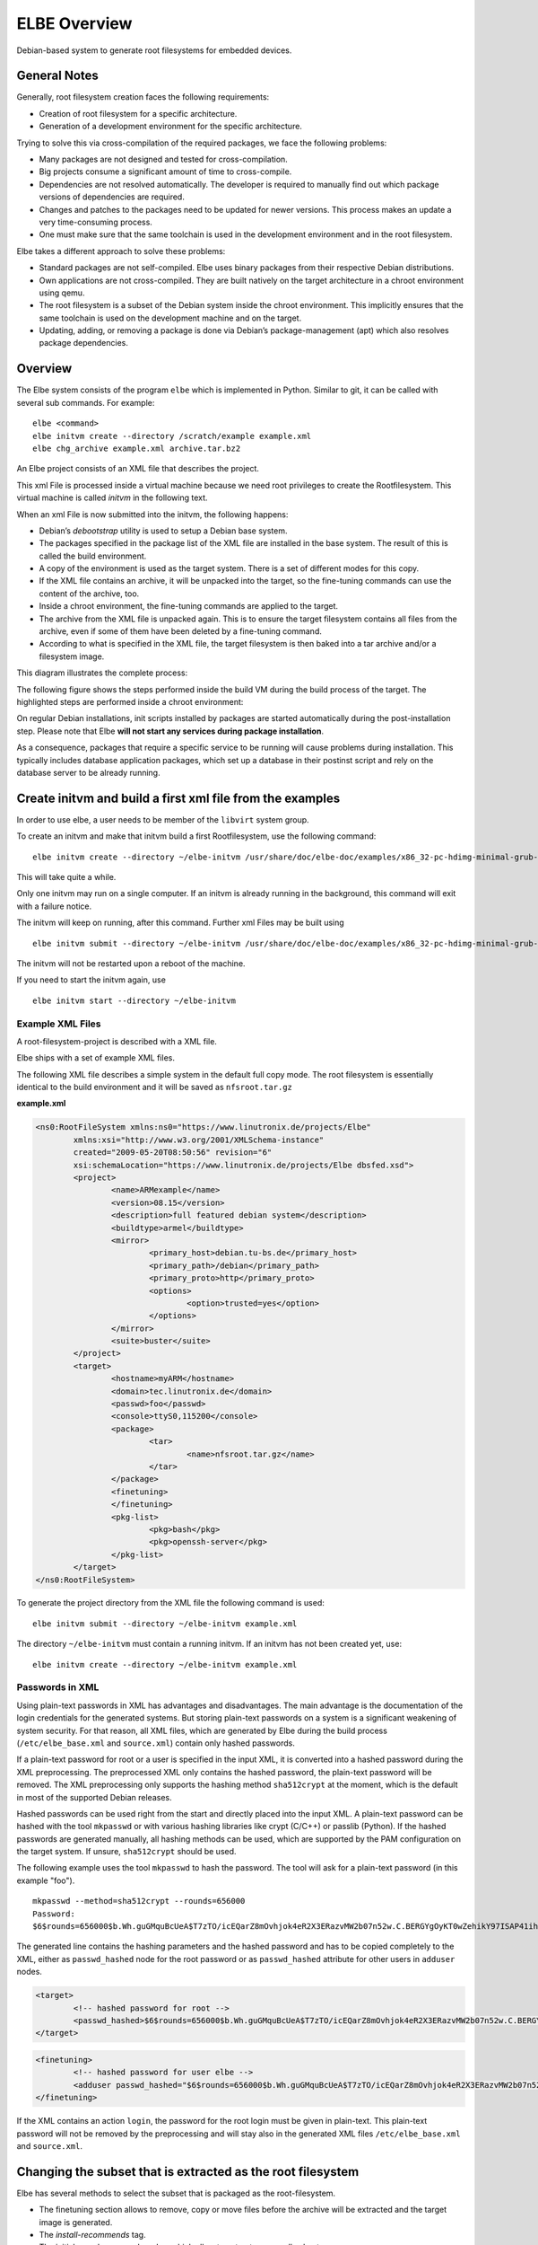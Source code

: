 ************************
ELBE Overview
************************

Debian-based system to generate root filesystems for embedded devices.

General Notes
=============

Generally, root filesystem creation faces the following requirements:

-  Creation of root filesystem for a specific architecture.

-  Generation of a development environment for the specific
   architecture.

Trying to solve this via cross-compilation of the required packages, we
face the following problems:

-  Many packages are not designed and tested for cross-compilation.

-  Big projects consume a significant amount of time to cross-compile.

-  Dependencies are not resolved automatically. The developer is
   required to manually find out which package versions of dependencies
   are required.

-  Changes and patches to the packages need to be updated for newer
   versions. This process makes an update a very time-consuming process.

-  One must make sure that the same toolchain is used in the development
   environment and in the root filesystem.

Elbe takes a different approach to solve these problems:

-  Standard packages are not self-compiled. Elbe uses binary packages
   from their respective Debian distributions.

-  Own applications are not cross-compiled. They are built natively on
   the target architecture in a chroot environment using qemu.

-  The root filesystem is a subset of the Debian system inside the
   chroot environment. This implicitly ensures that the same toolchain
   is used on the development machine and on the target.

-  Updating, adding, or removing a package is done via Debian’s
   package-management (apt) which also resolves package dependencies.

Overview
========

The Elbe system consists of the program ``elbe`` which is implemented in
Python. Similar to git, it can be called with several sub commands. For
example:

::

   elbe <command>
   elbe initvm create --directory /scratch/example example.xml
   elbe chg_archive example.xml archive.tar.bz2

An Elbe project consists of an XML file that describes the project.

This xml File is processed inside a virtual machine because we need root
privileges to create the Rootfilesystem. This virtual machine is called
*initvm* in the following text.

When an xml File is now submitted into the initvm, the following
happens:

-  Debian’s *debootstrap* utility is used to setup a Debian base system.

-  The packages specified in the package list of the XML file are
   installed in the base system. The result of this is called the build
   environment.

-  A copy of the environment is used as the target system. There is a
   set of different modes for this copy.

-  If the XML file contains an archive, it will be unpacked into the
   target, so the fine-tuning commands can use the content of the
   archive, too.

-  Inside a chroot environment, the fine-tuning commands are applied to
   the target.

-  The archive from the XML file is unpacked again. This is to ensure
   the target filesystem contains all files from the archive, even if
   some of them have been deleted by a fine-tuning command.

-  According to what is specified in the XML file, the target filesystem
   is then baked into a tar archive and/or a filesystem image.

This diagram illustrates the complete process:

.. graphviz:: elbe-process.dot
   :layout: neato

The following figure shows the steps performed inside the build VM
during the build process of the target. The highlighted steps are
performed inside a chroot environment:

.. graphviz:: emu-process.dot

On regular Debian installations, init scripts installed by packages are
started automatically during the post-installation step. Please note
that Elbe **will not start any services during package installation**.

As a consequence, packages that require a specific service to be running
will cause problems during installation. This typically includes
database application packages, which set up a database in their postinst
script and rely on the database server to be already running.

Create initvm and build a first xml file from the examples
==========================================================

In order to use elbe, a user needs to be member of the ``libvirt``
system group.

To create an initvm and make that initvm build a first Rootfilesystem,
use the following command:

::

   elbe initvm create --directory ~/elbe-initvm /usr/share/doc/elbe-doc/examples/x86_32-pc-hdimg-minimal-grub-buster.xml

This will take quite a while.

Only one initvm may run on a single computer. If an initvm is already
running in the background, this command will exit with a failure notice.

The initvm will keep on running, after this command. Further xml Files
may be built using

::

   elbe initvm submit --directory ~/elbe-initvm /usr/share/doc/elbe-doc/examples/x86_32-pc-hdimg-minimal-grub-buster.xml

The initvm will not be restarted upon a reboot of the machine.

If you need to start the initvm again, use

::

   elbe initvm start --directory ~/elbe-initvm

Example XML Files
-----------------

A root-filesystem-project is described with a XML file.

Elbe ships with a set of example XML files.

The following XML file describes a simple system in the default full
copy mode. The root filesystem is essentially identical to the build
environment and it will be saved as ``nfsroot.tar.gz``

.. container:: formalpara-title

   **example.xml**

.. code:: xml

   <ns0:RootFileSystem xmlns:ns0="https://www.linutronix.de/projects/Elbe"
           xmlns:xsi="http://www.w3.org/2001/XMLSchema-instance"
           created="2009-05-20T08:50:56" revision="6"
           xsi:schemaLocation="https://www.linutronix.de/projects/Elbe dbsfed.xsd">
           <project>
                   <name>ARMexample</name>
                   <version>08.15</version>
                   <description>full featured debian system</description>
                   <buildtype>armel</buildtype>
                   <mirror>
                           <primary_host>debian.tu-bs.de</primary_host>
                           <primary_path>/debian</primary_path>
                           <primary_proto>http</primary_proto>
                           <options>
                                   <option>trusted=yes</option>
                           </options>
                   </mirror>
                   <suite>buster</suite>
           </project>
           <target>
                   <hostname>myARM</hostname>
                   <domain>tec.linutronix.de</domain>
                   <passwd>foo</passwd>
                   <console>ttyS0,115200</console>
                   <package>
                           <tar>
                                   <name>nfsroot.tar.gz</name>
                           </tar>
                   </package>
                   <finetuning>
                   </finetuning>
                   <pkg-list>
                           <pkg>bash</pkg>
                           <pkg>openssh-server</pkg>
                   </pkg-list>
           </target>
   </ns0:RootFileSystem>

To generate the project directory from the XML file the following
command is used:

::

   elbe initvm submit --directory ~/elbe-initvm example.xml

The directory ``~/elbe-initvm`` must contain a running initvm. If an
initvm has not been created yet, use:

::

   elbe initvm create --directory ~/elbe-initvm example.xml

Passwords in XML
----------------

Using plain-text passwords in XML has advantages and disadvantages. The
main advantage is the documentation of the login credentials for the
generated systems. But storing plain-text passwords on a system is a
significant weakening of system security. For that reason, all XML
files, which are generated by Elbe during the build process
(``/etc/elbe_base.xml`` and ``source.xml``) contain only hashed
passwords.

If a plain-text password for root or a user is specified in the input
XML, it is converted into a hashed password during the XML
preprocessing. The preprocessed XML only contains the hashed password,
the plain-text password will be removed. The XML preprocessing only
supports the hashing method ``sha512crypt`` at the moment, which is the
default in most of the supported Debian releases.

Hashed passwords can be used right from the start and directly placed
into the input XML. A plain-text password can be hashed with the tool
``mkpasswd`` or with various hashing libraries like crypt (C/C++) or
passlib (Python). If the hashed passwords are generated manually, all
hashing methods can be used, which are supported by the PAM
configuration on the target system. If unsure, ``sha512crypt`` should be
used.

The following example uses the tool ``mkpasswd`` to hash the password.
The tool will ask for a plain-text password (in this example "foo").

::

   mkpasswd --method=sha512crypt --rounds=656000
   Password:
   $6$rounds=656000$b.Wh.guGMquBcUeA$T7zTO/icEQarZ8mOvhjok4eR2X3ERazvMW2b07n52w.C.BERGYgOyKT0wZehikY97ISAP41ihPk9C0EVxp3n70

The generated line contains the hashing parameters and the hashed
password and has to be copied completely to the XML, either as
``passwd_hashed`` node for the root password or as ``passwd_hashed``
attribute for other users in ``adduser`` nodes.

.. code:: xml

   <target>
           <!-- hashed password for root -->
           <passwd_hashed>$6$rounds=656000$b.Wh.guGMquBcUeA$T7zTO/icEQarZ8mOvhjok4eR2X3ERazvMW2b07n52w.C.BERGYgOyKT0wZehikY97ISAP41ihPk9C0EVxp3n70</passwd_hashed>
   </target>

.. code:: xml

   <finetuning>
           <!-- hashed password for user elbe -->
           <adduser passwd_hashed="$6$rounds=656000$b.Wh.guGMquBcUeA$T7zTO/icEQarZ8mOvhjok4eR2X3ERazvMW2b07n52w.C.BERGYgOyKT0wZehikY97ISAP41ihPk9C0EVxp3n70" shell="/bin/bash">elbe</adduser>
   </finetuning>

If the XML contains an action ``login``, the password for the root login
must be given in plain-text. This plain-text password will not be
removed by the preprocessing and will stay also in the generated XML
files ``/etc/elbe_base.xml`` and ``source.xml``.

Changing the subset that is extracted as the root filesystem
============================================================

Elbe has several methods to select the subset that is packaged as the
root-filesystem.

-  The finetuning section allows to remove, copy or move files before
   the archive will be extracted and the target image is generated.

-  The *install-recommends* tag.

-  The initial copy has several modes, which allow to extract very small
   subsets.

-  The embedded archive.

Finetuning
----------

The finetuning section allows to copy, move and delete files in the
root-filesystem. Additionally it is possible to run commands. Here is an
example finetuning section:

.. code:: xml

     <finetuning>
       <rm>/usr/share/doc</rm>                                             
       <mkdir>/mydir</mkdir>                                               
       <mknod opts="c 1 5">/dev/zero</mknod>                               
       <buildenv_mkdir>/mydir</buildenv_mkdir>                             
       <cp path="/copy/me">/my/destination</cp>                            
       <buildenv_cp path="/copy/me">/my/destination</buildenv_cp>          
       <b2t_cp path="/copy/me">/my/name/on/target</b2t_cp>                 
       <t2b_cp path="/copy/me">/my/name/on/buildenv</b2t_cp>               
       <mv path="/var">/var_ro</mv>                                        
       <buildenv_mv path="/var">/var_ro</buildenv_mv>                      
       <command>echo "T0:23:respawn:/sbin/getty -L ttyO0 115200 vt102" &gt;&gt; /etc/inittab</command>     
       <buildenv_command>some_command</buildenv_command>                   
       <purge>apt</purge>                                                  
       <addgroup>mygroup</addgroup>                                                        
       <adduser groups='mygroup,audio' passwd='huhu' shell='/bin/zsh'>manut</adduser>                                                      
       <adduser passwd='test' shell='/bin/bash'>test</adduser>                                                     
     </finetuning>

-  Remove the directory */usr/share/doc* from the target.

-  Create the directory */mydir* on the target.

-  Create the character device */dev/zero* with major number 1 and minor
   number 5 on the target.

-  Create the directory */mydir* in the build environment.

-  Copy */copy/me* on the target to */my/destination*.

-  Copy */copy/me* in the build environment to */my/destination*.

-  Copy */copy/me* from the build environment to */my/name/on/target* on
   the target.

-  Copy */copy/me* from the target to */my/name/on/buildenv* in the
   build environment.

-  Move */var* to */var/ro* in the target root filesystem.

-  Move */var* to */var/ro* in the build environment.

-  Execute the given command in the target root filesystem. In this
   example a line is added to */etc/inittab* in order to permit logins
   via the serial console.

-  Execute *some_command* in the build environment.

-  Remove the *apt* package from the target root filesystem using *dpkg
   --purge*.

-  A group with the name *mygroup* is created.

-  Adds the user *manut* with */bin/zsh* as default shell. A group with
   the same name as the user is always created and is the default group.
   manut is additionally added to the groups *mygroup* and *audio*.
   manuts login password is *huhu*. The *groups* attribute is optional,
   *passwd* and *shell* are mandatory.

The copy, mv, and rm commands operate on full directories.

Useful directories to trim with finetuning
------------------------------------------

This section provides some useful directories that can be safely removed
to get a smaller target image.

.. code:: xml

   <finetuning>
           <rm>/usr/share/doc</rm>                         
           <rm>var/cache/apt/archives/*</rm>               
           <rm>var/cache/apt/pkgcache.bin</rm>
           <rm>var/cache/apt/srcpkgcache.bin</rm>
           <rm>var/lib/apt/lists/*_Release</rm>
           <rm>var/lib/apt/lists/*_Packages</rm>
           <rm>var/lib/apt/lists/*_Sources</rm>

           <rm>boot</rm>                                   

           <rm>lib/modules/2.6.32-5-versatile/</rm>        
           <rm>var/cache/man/*</rm>                        
           <rm>var/cache/elbe</rm>                         
           <rm>var/cache/debconf/*</rm>                    
   </finetuning>

-  The doc files are not necessary on an embedded target.

-  The apt cache can be downloaded again if necessary.

-  The boot directory contains the kernel used for the VM. On embedded
   targets the kernel is normally loaded by the bootloader.

-  The kernel modules for the standard Debian kernel.

-  The man page cache

-  The full copy mode will also copy elbe onto the root-filesystem.

-  debconf cache is also not necessary

Archive
-------

It’s also possible to include an archive into the XML file, that is
unpacked into the target root-filesystem after the finetuning step. This
archive must be a bzip2 compressed tar (.tar.bz2) and the following
command can be used to embed the archive into the XML file:

::

   elbe chg_archive <xmlfile> archive.tar.bz2

This feature is useful to place custom configuration-files into the
final image.

Slimming the root filesystem with the different modes
=====================================================

The copying process has several modes. The mode is configured in the
*target* tag. It needs to be the tag before *finetuning*.

The following commented example illustrates where the mode is
configured.

.. code:: xml

     <target>
       <hostname>example</hostname>
       <domain>example.com</domain>
       <passwd>foo</passwd>
       <package>
           <tar>nfsroot.tar.gz</tar>
       </package>

       <diet /> <!-- The mode is configured at this place.
                     Leaving it out enables the default mode. -->

       <install-recommends />

       <finetuning />
       <pkg-list>
           <pkg>bash</pkg>
       </pkg-list>

     </target>

install-recommends
------------------

*install-recommends* enables installation of recommended packages. This
can make the root-filesystem a lot bigger. With the default setting,
installed programs will still work, but some functionality requiring
external programs might be disabled.

This is not strictly a mode as described in the following paragraphs. It
can be combined with any of them, and the following modes are mutually
exclusive.

default
-------

The default mode generates a full copy of the build image. This mode is
the easiest to use, but its not possible to generate images which have
the Debian package management removed.

setsel
------

The setsel mode can be used to generate images which only contain
*dpkg*, and offers a more fine-grained control on which packages are
installed.

The recommended usage is as follows:

-  Generate an image in the default mode.

-  Run the image and use aptitude to purge unwanted packages.

-  Maybe even use dpkg to remove apt and aptitude.

-  Then generate the list of selected Packages using
   ``dpkg --get-selections > selections.list``

-  Transfer this file to the host System.

-  Use ``elbe setsel <xmlfile> selections.list`` to import the pkg-list
   into the XML file.

-  Rebuild using setsel mode.

The setsel mode works by feeding the pkg list to
``dpkg --set-selections`` in the target image copy. It has the advantage
that there is no need to cope with some unregistered configuration
files.

diet
----

Diet Mode only copies the files that are referenced in the Package
management. It resolves the dependencies so that one does not need to
reference library packages.

Some packages rely on files generated in the post-inst scripts, which
are not tracked by the package management. Work is in progress to
execute the post-inst scripts in the target copy, but there are still
some problems with corner-cases, when dependencies of these scripts get
removed in the *finetuning*.

These Errors are hard to find. And slow down development of an RFS. Diet
Mode is intended to build small root-filesystems. E.g. to add some
packages, like openssh-server, to a busybox based system.

Do not use this for normal filesystems.

This also holds for the *tighten* mode.

tighten
-------

Tighten mode only extracts the files referenced by the packages in
*pkg-list*. No dependencies are resolved. This mode is intended for
compatibility with old XML files, do not use in new elbe projects.

CDROM Functionality
===================

Elbe creates a CDROM iso image with all the installed packages. It is
created in the build directory, and its filename is ``install.iso`` This
can also serve as an installation source.

.. code:: xml

       <mirror>
               <cdrom>/home/user/elbe-example/install.iso</cdrom>
       </mirror>

Install Reports
===============

The build process also creates a report file in asciidoc format:
``elbe-report.txt`` can be converted to html using the following
command:

::

   asciidoc elbe-report.txt

This report lists all files in the root-file-system, including the
origin Debian package.

Validation
==========

After a build the ``source.xml`` file includes information about all
installed packages and versions. If this information is already present
in a file used with ``elbe create`` the installed package versions and
md5 hashes are validated and a report is printed and saved to
``validation.txt``. This file is also in asciidoc format.

XML Reference
=============

This section is a step by step explanation of the ARM example.

The XML file starts with the following header, which should always be
the same:

.. code:: XML

   <ns0:RootFileSystem xmlns:ns0="https://www.linutronix.de/projects/Elbe"
        xmlns:xsi="http://www.w3.org/2001/XMLSchema-instance"
        created="2009-05-20T08:50:56" revision="6"
        xsi:schemaLocation="https://www.linutronix.de/projects/Elbe dbsfed.xsd">

After this header follows the project description.

.. code:: xml

           <project>
                   <name>ARMexample</name>
                   <version>08.15</version>
                   <mirror>
                           <primary_host>debian.tu-bs.de</primary_host>    
                           <primary_path>/debian</primary_path>
                           <primary_proto>http</primary_proto>
                           <options>
                                   <option>trusted=yes</option>            
                                   <option>check-valid-until=no</option>   
                           </options>
                           <url-list>                                      
                                   <url>
                                           <binary>http://debian.linutronix.de/elbe buster main</binary>
                                           <source>http://debian.linutronix.de/elbe buster main</source>
                                           <options>
                                                   <option>trusted=yes</option> 
                                           </options>
                                   </url>
                           </url-list>

                   </mirror>
                   <suite>buster</suite>                                   

-  The *mirror* tag contains *primary_host*, *primary_path*,
   *primary_proto* and *host* *host* is optional, used in case of a
   primary mirror different for the sdk architecture. It describes the
   Debian mirror used.

-  The *options* tags can be used to set a list of *option* tag. Each
   'option tag can contain an option of the form NAME=VALUE.

-  The *url-list* can contain additional package sources.

-  The *suite* selects the distribution codename used from the primary
   mirror.

the *project* tag isn’t closed yet.

The following section describes the virtual machine in which the
debian-installer is executed and custom packages can be built.

.. code:: xml

                   <buildimage>
                           <arch>armel</arch>                              
                           <size>20G</size>                                
                           <mem>256</mem>                                  
                           <interpreter>qemu-system-arm</interpreter>      
                           <console>ttyAMA0,115200n1</console>             
                           <machine>versatilepb</machine>                  
                           <NIC>
                                   <model>smc91c111</model>
                                   <MAC>de:ad:be:ef:be:05</MAC>
                           </NIC>
                           <portforwarding>                                
                                   <forward>
                                           <proto>tcp</proto>
                                           <buildenv>22</buildenv>
                                           <host>5022</host>
                                   </forward>
                           </portforwarding>
                           <pkg-list>                                      
                                   <pkg>buildd</pkg>
                           </pkg-list>
                   </buildimage>
           </project>

-  *arch* is the Debian architecture of the target. (optional)

-  *size* is the size of the hard-disk image. (optional)

-  *mem* controls the amount of RAM that is allocated to the virtual
   machine. (optional)

-  The *interpreter* is either *qemu-system-<arch>* or *qemu-kvm*. Usage
   of kvm is usually only possible, when the target is *x86*. (optional)

-  The *console* line needs special attention because it is different on
   different emulation targets. (optional)

-  The *machine* tag contains the *-machine* parameter, that is provided
   to qemu. (optional)

-  *portforwarding* of network server ports from the virtual machine to
   the host. This example forwards the ssh port to port 5022 on the
   host. (optional)

-  This is the list of packages that are only installed to the
   buildimage. (The packages listed in the target sections pkg-list are
   installed to the target image and the buildimage.) It can be used for
   example to install the debian build server into the buildenvironment.
   (optional)

The optional parameters are normally set to defaults by the buildtype
tag. The tags can be used for advanced use of elbe; to override the
defaults.

If the optional parameters are not set, the buildtype can even be
overridden by the flag --buildtype at *elbe create* to build the same
configuration for a different architecture

.. code:: xml

           <target>
                   <hostname>myARM</hostname>                      
                   <domain>tec.linutronix.de</domain>              
                   <passwd>foo</passwd>                            
                   <console>ttyS0,115200</console>
                   <package>
                           <tar>
                                   <name>nfsroot.tar.gz</name>     
                           </tar>
                   </package>
                   <finetuning>                                    
                   </finetuning>
                   <pkg-list>                                      
                           <pkg>build-essential</pkg>
                           <pkg>bash</pkg>
                           <pkg>less</pkg>
                           <pkg>git</pkg>
                           <pkg>debhelper</pkg>
                           <pkg>nfs-common</pkg>
                           <pkg>openssh-server</pkg>
                   </pkg-list>
           </target>

-  The hostname

-  and domainname

-  This is the plain-text root password of the machine. It will be
   converted into a hashed password by the XML preprocessing.

-  This describes, that the resulting rootfilesystem, shall be generated
   as *nfsroot.tar.gz*

-  finetuning section can be empty. If you need finetuning it can be
   defined here. The format of this tag is explained above.

-  The package list resides here.

Building ubi images
-------------------

Elbe also has the ability to generate ubi images, including different
partitions and mountpoints. Lets look at an example *target* section.

.. code:: xml

   <target>
           <hostname>myARM</hostname>
           <domain>tec.linutronix.de</domain>
           <passwd>foo</passwd>
           <console>ttyS0,115200</console>

           <images>
                   <mtd>
                           <name>linux.img</name>                  
                           <nr>0</nr>
                           <size>60MB</size>
                           <ubivg>
                                   <label>nand</label>
                                   <miniosize>2048</miniosize>     
                                   <maxlogicaleraseblockcount>1533</maxlogicaleraseblockcount>
                                   <logicaleraseblocksize>126976</logicaleraseblocksize>
                                   <physicaleraseblocksize>128KiB</physicaleraseblocksize>
                                   <ubi>                           
                                           <type>static</type>
                                           <label>kernel</label>
                                           <id>0</id>
                                           <size>4MiB</size>
                                           <binary>/boot/vmlinuz-2.6.33.9-rt31</binary>
                                   </ubi>
                                   <ubi>
                                           <type>dynamic</type>
                                           <label>rfs</label>
                                           <id>1</id>
                                           <size>26MiB</size>
                                   </ubi>
                                   <ubi>
                                           <type>dynamic</type>
                                           <label>data</label>
                                           <id>2</id>
                                           <size>30MiB</size>
                                   </ubi>
                           </ubivg>
                   </mtd>
           </images>

           <fstab>                                                 
                   <bylabel>                                       
                           <label>data</label>
                           <mountpoint>/opt</mountpoint>
                           <fs>
                                   <type>ubifs</type>
                                   <mkfs>-x lzo</mkfs>
                           </fs>
                           <options>rw</options>
                   </bylabel>
                   <bylabel>
                           <label>rfs</label>
                           <mountpoint>/</mountpoint>
                           <fs>
                                   <type>ubifs</type>
                                   <mkfs>-x lzo</mkfs>
                           </fs>
                           <options>ro</options>
                   </bylabel>
                   <bydev>                                         
                           <source>proc</source>
                           <mountpoint>/proc</mountpoint>
                           <fs>
                                   <type>proc</type>
                           </fs>
                   </bydev>
                   <bydev>
                           <source>sysfs</source>
                           <mountpoint>/sys</mountpoint>
                           <fs>
                                   <type>sysfs</type>
                           </fs>
                   </bydev>
                   <bydev>
                           <source>tmpfs</source>
                           <mountpoint>/tmp</mountpoint>
                           <fs>
                                   <type>tmpfs</type>
                           </fs>
                           <options>size=2M</options>
                   </bydev>
                   <bydev>
                           <source>tmpfs</source>
                           <mountpoint>/var/log</mountpoint>
                           <fs>
                                   <type>tmpfs</type>
                           </fs>
                           <options>size=4M</options>
                   </bydev>
                   <bydev>
                           <source>tmpfs</source>
                           <mountpoint>/var/run</mountpoint>
                           <fs>
                                   <type>tmpfs</type>
                           </fs>
                           <options>size=2M</options>
                   </bydev>
           </fstab>

           <finetuning>
           </finetuning>
           <pkg-list>
                   <pkg>dash</pkg>
           </pkg-list>
   </target>

-  This specifies an mtd image with 60MB size whose filename is
   linux.img

-  Parameters for the ubi tools, describing the NAND geometry.

-  Specification of ubi volumes.

-  specifies the fstab, so that everything can be copied to the right
   image.

-  Normal partition entries are by label.

-  The target /etc/fstab file is created with the entries defined in
   this section. Entries for */proc*, */sys* etc. can be generated with
   *bydev* nodes.

Building harddisk / sdcard images
---------------------------------

Elbe also has the ability to generate ubi images, including different
partitions and mountpoints. Lets look at an example *target* section.

.. code:: xml

           <images>
                   <hd>
                           <name>sda.img</name>                    
                           <size>1900</size>                       
                           <partitions>                            
                                   <primary>
                                           <part>1</part>
                                           <size>remain</size>
                                           <label>rfs</label>      
                                           <parttype>linux</parttype>
                                   </primary>
                           </partitions>
                   </hd>
                   <hd>
                           <name>sdb.img</name>                    
                           <size>400</size>                        
                           <partitions>                            
                                   <primary>
                                           <part>1</part>
                                           <size>remain</size>
                                           <label>config</label>   
                                           <parttype>linux</parttype>
                                   </primary>
                           </partitions>
                   </hd>
           </images>
           <fstab>                                                 
                   <bylabel>
                           <label>rfs</label>                      
                           <mountpoint>/</mountpoint>
                           <fs>
                                   <type>ext4</type>
                           </fs>
                   </bylabel>
                   <bylabel>
                           <label>config</label>                   
                           <mountpoint>/mnt/config</mountpoint>
                           <fs>
                                   <type>ext4</type>
                           </fs>
                           <options>ro</options>
                   </bylabel>
                   <bydev>
                           <source>none</source>
                           <mountpoint>/sys/kernel/debug</mountpoint>
                           <fs>
                                   <type>debug</type>
                           </fs>
                   </bydev>
           </fstab>

-  this specifies an hd image

-  size of a hd image

-  Specification of ubi volumes.

-  labels are used to assign mountpoints to partitions

-  The target /etc/fstab file is created with the entries defined in
   this section. Entries for */proc*, */sys* etc. can be generated with
   *bydev* nodes.

A complete reference that is automatically generated from the schema
file is also available.

Elbe init (detailed Explanation)
================================

``elbe init`` is now considered a low-level command for advanced Users.
Under normal circumstances ``elbe initvm`` should be used. This
paragraph is kept for reference.

The *elbe init* command generates a project directory, which contains a
hard disk image for a virtual build machine and a *Makefile* to install
the build VM and to work with it.

During this process, *elbe init* will download a linux kernel and
initrd.gz from the debian mirror. In case of a local mirror, be sure,
that ``dists/<codename>/main/installer-amd64/`` is also mirrored.

After *elbe init* has generated the project directory, change to the
project directory and run *make*. This will start the installation of
the build VM.

